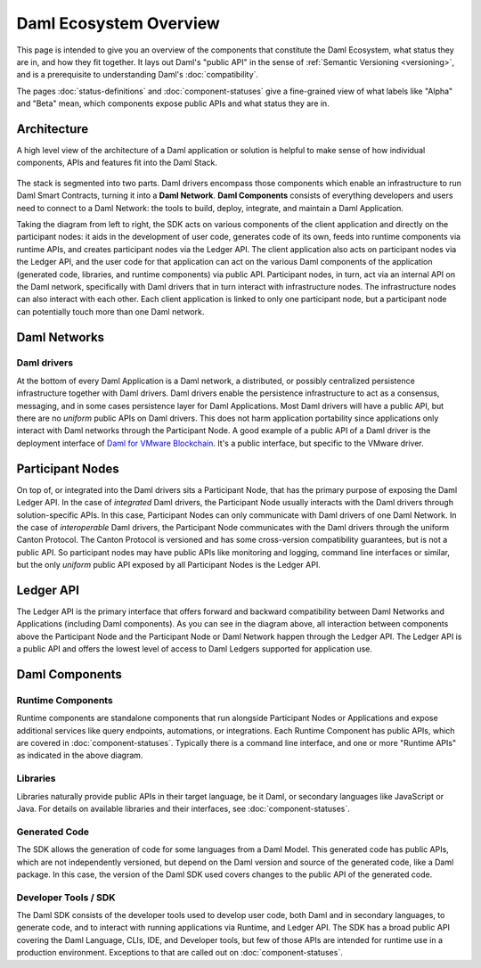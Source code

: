 .. Copyright (c) 2022 Digital Asset (Switzerland) GmbH and/or its affiliates. All rights reserved.
.. SPDX-License-Identifier: Apache-2.0

Daml Ecosystem Overview
#######################

.. .. toctree::
   :hidden:

   status-definitions
   component-statuses

This page is intended to give you an overview of the components that constitute the Daml Ecosystem, what status they are in, and how they fit together. It lays out Daml's "public API" in the sense of :ref:`Semantic Versioning <versioning>`, and is a prerequisite to understanding Daml's :doc:`compatibility`.

The pages :doc:`status-definitions` and :doc:`component-statuses` give a fine-grained view of what labels like "Alpha" and "Beta" mean, which components expose public APIs and what status they are in.

.. _ecosystem-architecture:

Architecture
************

A high level view of the architecture of a Daml application or solution is helpful to make sense of how individual components, APIs and features fit into the Daml Stack.

.. figure:: architecture.png
   :alt: High level Daml architecture flowchart, described in-depth in the following two paragraphs.

The stack is segmented into two parts. Daml drivers encompass those components which enable an infrastructure to run Daml Smart Contracts, turning it into a **Daml Network**. **Daml Components** consists of everything developers and users need to connect to a Daml Network: the tools to build, deploy, integrate, and maintain a Daml Application. 

Taking the diagram from left to right, the SDK acts on various components of the client application and directly on the participant nodes: it aids in the development of user code, generates code of its own, feeds into runtime components via runtime APIs, and creates participant nodes via the Ledger API. The client application also acts on participant nodes via the Ledger API, and the user code for that application can act on the various Daml components of the application (generated code, libraries, and runtime components) via public API. Participant nodes, in turn, act via an internal API on the Daml network, specifically with Daml drivers that in turn interact with infrastructure nodes. The infrastructure nodes can also interact with each other. Each client application is linked to only one participant node, but a participant node can potentially touch more than one Daml network.

Daml Networks
*************

Daml drivers
============

At the bottom of every Daml Application is a Daml network, a distributed, or possibly centralized persistence infrastructure together with Daml drivers. Daml drivers enable the persistence infrastructure to act as a consensus, messaging, and in some cases persistence layer for Daml Applications. Most Daml drivers will have a public API, but there are no *uniform* public APIs on Daml drivers. This does not harm application portability since applications only interact with Daml networks through the Participant Node. A good example of a public API of a Daml driver is the deployment interface of `Daml for VMware Blockchain <https://docs.vmware.com/en/VMware-Blockchain/index.html>`_. It's a public interface, but specific to the VMware driver.


Participant Nodes
*****************

On top of, or integrated into the Daml drivers sits a Participant Node, that has the primary purpose of exposing the Daml Ledger API. In the case of *integrated* Daml drivers, the Participant Node usually interacts with the Daml drivers through solution-specific APIs. In this case, Participant Nodes can only communicate with Daml drivers of one Daml Network. In the case of *interoperable* Daml drivers, the Participant Node communicates with the Daml drivers through the uniform Canton Protocol. The Canton Protocol is versioned and has some cross-version compatibility guarantees, but is not a public API. So participant nodes may have public APIs like monitoring and logging, command line interfaces or similar, but the only *uniform* public API exposed by all Participant Nodes is the Ledger API.

Ledger API
**********

The Ledger API is the primary interface that offers forward and backward compatibility between Daml Networks and Applications (including Daml components). As you can see in the diagram above, all interaction between components above the Participant Node and the Participant Node or Daml Network happen through the Ledger API. The Ledger API is a public API and offers the lowest level of access to Daml Ledgers supported for application use.

Daml Components
***************

Runtime Components
==================

Runtime components are standalone components that run alongside Participant Nodes or Applications and expose additional services like query endpoints, automations, or integrations. Each Runtime Component has public APIs, which are covered in :doc:`component-statuses`. Typically there is a command line interface, and one or more "Runtime APIs" as indicated in the above diagram.

Libraries
=========

Libraries naturally provide public APIs in their target language, be it Daml, or secondary languages like JavaScript or Java. For details on available libraries and their interfaces, see :doc:`component-statuses`.

Generated Code
==============

The SDK allows the generation of code for some languages from a Daml Model. This generated code has public APIs, which are not independently versioned, but depend on the Daml version and source of the generated code, like a Daml package. In this case, the version of the Daml SDK used covers changes to the public API of the generated code.

Developer Tools / SDK
=====================

The Daml SDK consists of the developer tools used to develop user code, both Daml and in secondary languages, to generate code, and to interact with running applications via Runtime, and Ledger API. The SDK has a broad public API covering the Daml Language, CLIs, IDE, and Developer tools, but few of those APIs are intended for runtime use in a production environment. Exceptions to that are called out on :doc:`component-statuses`.
